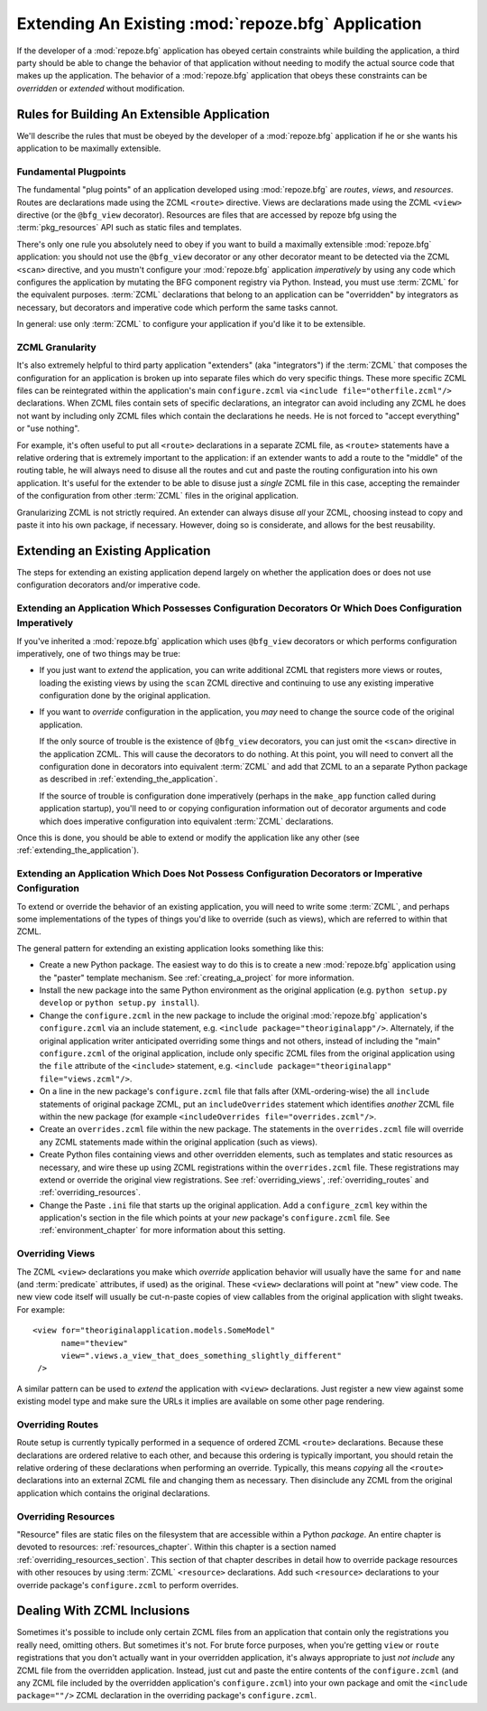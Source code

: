 .. _extending_chapter:

Extending An Existing :mod:`repoze.bfg` Application
===================================================

If the developer of a :mod:`repoze.bfg` application has obeyed certain
constraints while building the application, a third party should be able to
change the behavior of that application without needing to modify the actual
source code that makes up the application.  The behavior of a
:mod:`repoze.bfg` application that obeys these constraints can be
*overridden* or *extended* without modification.

Rules for Building An Extensible Application
--------------------------------------------

We'll describe the rules that must be obeyed by the developer of a
:mod:`repoze.bfg` application if he or she wants his application to be
maximally extensible.

Fundamental Plugpoints
~~~~~~~~~~~~~~~~~~~~~~

The fundamental "plug points" of an application developed using
:mod:`repoze.bfg` are *routes*, *views*, and *resources*.  Routes are
declarations made using the ZCML ``<route>`` directive.  Views are
declarations made using the ZCML ``<view>`` directive (or the
``@bfg_view`` decorator).  Resources are files that are accessed by
repoze bfg using the :term:`pkg_resources` API such as static files
and templates.

There's only one rule you absolutely need to obey if you want to build
a maximally extensible :mod:`repoze.bfg` application: you should not
use the ``@bfg_view`` decorator or any other decorator meant to be
detected via the ZCML ``<scan>`` directive, and you mustn't configure
your :mod:`repoze.bfg` application *imperatively* by using any code
which configures the application by mutating the BFG component
registry via Python.  Instead, you must use :term:`ZCML` for the
equivalent purposes. :term:`ZCML` declarations that belong to an
application can be "overridden" by integrators as necessary, but
decorators and imperative code which perform the same tasks cannot.

In general: use only :term:`ZCML` to configure your application if
you'd like it to be extensible.

ZCML Granularity
~~~~~~~~~~~~~~~~

It's also extremely helpful to third party application "extenders"
(aka "integrators") if the :term:`ZCML` that composes the
configuration for an application is broken up into separate files
which do very specific things.  These more specific ZCML files can be
reintegrated within the application's main ``configure.zcml`` via
``<include file="otherfile.zcml"/>`` declarations.  When ZCML files
contain sets of specific declarations, an integrator can avoid
including any ZCML he does not want by including only ZCML files which
contain the declarations he needs.  He is not forced to "accept
everything" or "use nothing".

For example, it's often useful to put all ``<route>`` declarations in
a separate ZCML file, as ``<route>`` statements have a relative
ordering that is extremely important to the application: if an
extender wants to add a route to the "middle" of the routing table, he
will always need to disuse all the routes and cut and paste the
routing configuration into his own application.  It's useful for the
extender to be able to disuse just a *single* ZCML file in this case,
accepting the remainder of the configuration from other :term:`ZCML`
files in the original application.

Granularizing ZCML is not strictly required.  An extender can always
disuse *all* your ZCML, choosing instead to copy and paste it into his
own package, if necessary.  However, doing so is considerate, and
allows for the best reusability.

Extending an Existing Application
---------------------------------

The steps for extending an existing application depend largely on
whether the application does or does not use configuration decorators
and/or imperative code.

Extending an Application Which Possesses Configuration Decorators Or Which Does Configuration Imperatively
~~~~~~~~~~~~~~~~~~~~~~~~~~~~~~~~~~~~~~~~~~~~~~~~~~~~~~~~~~~~~~~~~~~~~~~~~~~~~~~~~~~~~~~~~~~~~~~~~~~~~~~~~~

If you've inherited a :mod:`repoze.bfg` application which uses
``@bfg_view`` decorators or which performs configuration imperatively,
one of two things may be true:

- If you just want to *extend* the application, you can write
  additional ZCML that registers more views or routes, loading the
  existing views by using the ``scan`` ZCML directive and continuing
  to use any existing imperative configuration done by the original
  application.

- If you want to *override* configuration in the application, you
  *may* need to change the source code of the original application.

  If the only source of trouble is the existence of ``@bfg_view``
  decorators, you can just omit the ``<scan>`` directive in the
  application ZCML.  This will cause the decorators to do nothing.  At
  this point, you will need to convert all the configuration done in
  decorators into equivalent :term:`ZCML` and add that ZCML to an a
  separate Python package as described in
  :ref:`extending_the_application`.

  If the source of trouble is configuration done imperatively (perhaps
  in the ``make_app`` function called during application startup),
  you'll need to or copying configuration information out of decorator
  arguments and code which does imperative configuration into
  equivalent :term:`ZCML` declarations.

Once this is done, you should be able to extend or modify the
application like any other (see :ref:`extending_the_application`).

.. _extending_the_application:

Extending an Application Which Does Not Possess Configuration Decorators or Imperative Configuration
~~~~~~~~~~~~~~~~~~~~~~~~~~~~~~~~~~~~~~~~~~~~~~~~~~~~~~~~~~~~~~~~~~~~~~~~~~~~~~~~~~~~~~~~~~~~~~~~~~~~

To extend or override the behavior of an existing application, you
will need to write some :term:`ZCML`, and perhaps some implementations
of the types of things you'd like to override (such as views), which
are referred to within that ZCML.

The general pattern for extending an existing application looks
something like this:

- Create a new Python package.  The easiest way to do this is to
  create a new :mod:`repoze.bfg` application using the "paster"
  template mechanism.  See :ref:`creating_a_project` for more
  information.

- Install the new package into the same Python environment as the
  original application (e.g. ``python setup.py develop`` or ``python
  setup.py install``).

- Change the ``configure.zcml`` in the new package to include the
  original :mod:`repoze.bfg` application's ``configure.zcml`` via an
  include statement, e.g.  ``<include package="theoriginalapp"/>``.
  Alternately, if the original application writer anticipated
  overriding some things and not others, instead of including the
  "main" ``configure.zcml`` of the original application, include only
  specific ZCML files from the original application using the ``file``
  attribute of the ``<include>`` statement, e.g. ``<include
  package="theoriginalapp" file="views.zcml"/>``.

- On a line in the new package's ``configure.zcml`` file that falls
  after (XML-ordering-wise) the all ``include`` statements of original
  package ZCML, put an ``includeOverrides`` statement which identifies
  *another* ZCML file within the new package (for example
  ``<includeOverrides file="overrides.zcml"/>``.

- Create an ``overrides.zcml`` file within the new package.  The
  statements in the ``overrides.zcml`` file will override any ZCML
  statements made within the original application (such as views).

- Create Python files containing views and other overridden elements,
  such as templates and static resources as necessary, and wire these
  up using ZCML registrations within the ``overrides.zcml`` file.
  These registrations may extend or override the original view
  registrations.  See :ref:`overriding_views`,
  :ref:`overriding_routes` and :ref:`overriding_resources`.

- Change the Paste ``.ini`` file that starts up the original
  application.  Add a ``configure_zcml`` key within the application's
  section in the file which points at your *new* package's
  ``configure.zcml`` file.  See :ref:`environment_chapter` for more
  information about this setting.

.. _overriding_views:

Overriding Views
~~~~~~~~~~~~~~~~~

The ZCML ``<view>`` declarations you make which *override* application
behavior will usually have the same ``for`` and ``name`` (and
:term:`predicate` attributes, if used) as the original.  These
``<view>`` declarations will point at "new" view code.  The new view
code itself will usually be cut-n-paste copies of view callables from
the original application with slight tweaks.  For example::

    <view for="theoriginalapplication.models.SomeModel"
          name="theview"
          view=".views.a_view_that_does_something_slightly_different"
     />

A similar pattern can be used to *extend* the application with
``<view>`` declarations.  Just register a new view against some
existing model type and make sure the URLs it implies are available on
some other page rendering.

.. _overriding_routes:

Overriding Routes
~~~~~~~~~~~~~~~~~

Route setup is currently typically performed in a sequence of ordered
ZCML ``<route>`` declarations.  Because these declarations are ordered
relative to each other, and because this ordering is typically
important, you should retain the relative ordering of these
declarations when performing an override.  Typically, this means
*copying* all the ``<route>`` declarations into an external ZCML file
and changing them as necessary.  Then disinclude any ZCML from the
original application which contains the original declarations.

.. _overriding_resources:

Overriding Resources
~~~~~~~~~~~~~~~~~~~~

"Resource" files are static files on the filesystem that are
accessible within a Python *package*.  An entire chapter is devoted to
resources: :ref:`resources_chapter`.  Within this chapter is a section
named :ref:`overriding_resources_section`.  This section of that
chapter describes in detail how to override package resources with
other resouces by using :term:`ZCML` ``<resource>`` declarations.  Add
such ``<resource>`` declarations to your override package's
``configure.zcml`` to perform overrides.

Dealing With ZCML Inclusions
----------------------------

Sometimes it's possible to include only certain ZCML files from an
application that contain only the registrations you really need,
omitting others. But sometimes it's not.  For brute force purposes,
when you're getting ``view`` or ``route`` registrations that you don't
actually want in your overridden application, it's always appropriate
to just *not include* any ZCML file from the overridden application.
Instead, just cut and paste the entire contents of the
``configure.zcml`` (and any ZCML file included by the overridden
application's ``configure.zcml``) into your own package and omit the
``<include package=""/>`` ZCML declaration in the overriding package's
``configure.zcml``.


